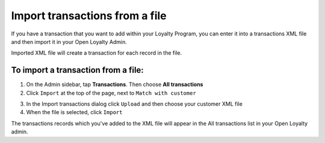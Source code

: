 .. index::
   single: transaction_import

Import transactions from a file
===============================

If you have a transaction that you want to add within your Loyalty Program, you can enter it into a transactions XML file and then import it in your Open Loyalty Admin. 

.. image:: /userguide/_images/import_transaction.png
   :alt:   Import Transactions

Imported  XML file will create a transaction for each record in the file. 

To import a transaction from a file:
^^^^^^^^^^^^^^^^^^^^^^^^^^^^^^^^^^^^

1. On the Admin sidebar, tap **Transactions**. Then choose **All transactions**

2. Click ``Import`` at the top of the page, next to ``Match with customer`` 

.. image:: /userguide/_images/transaction_import_button.png
   :alt:   Transactions Import Button

3. In the Import transactions dialog click ``Upload`` and then choose your customer XML file

4. When the file is selected, click ``Import``

.. image:: /userguide/_images/import_transaction2.png
   :alt:   Import Transactions

The transactions records which you've added to the XML file will appear in the All transactions list in your Open Loyalty admin.


